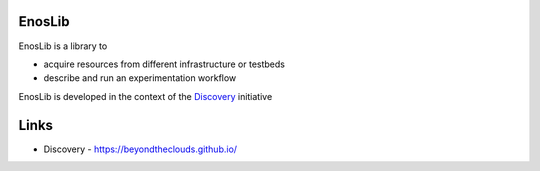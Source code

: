 EnosLib
=======

|Build Status| |Code style| |License| |Pypi|

EnosLib is a library to

- acquire resources from different infrastructure or testbeds
- describe and run an experimentation workflow

EnosLib is developed in the context of the
`Discovery <https://beyondtheclouds.github.io/>`__ initiative

Links
=====

-  Discovery - https://beyondtheclouds.github.io/
   
.. |Build Status| image:: https://travis-ci.org/BeyondTheClouds/enoslib.svg?branch=master
   :target: https://travis-ci.org/BeyondTheClouds/enoslib
      
.. |Code style| image:: https://api.codacy.com/project/badge/Grade/87536e9c0f0d47e08d1b9e0950c9d14b
   :target: https://www.codacy.com/app/msimonin/enoslib?utm_source=github.com&amp;utm_medium=referral&amp;utm_content=BeyondTheClouds/enos&amp;utm_campaign=Badge_Grade
   
.. |License| image:: https://img.shields.io/badge/License-GPL%20v3-blue.svg
   :target: https://www.gnu.org/licenses/gpl-3.0
   
.. |Pypi| image:: https://badge.fury.io/py/enoslib.svg
    :target: https://badge.fury.io/py/enoslib
